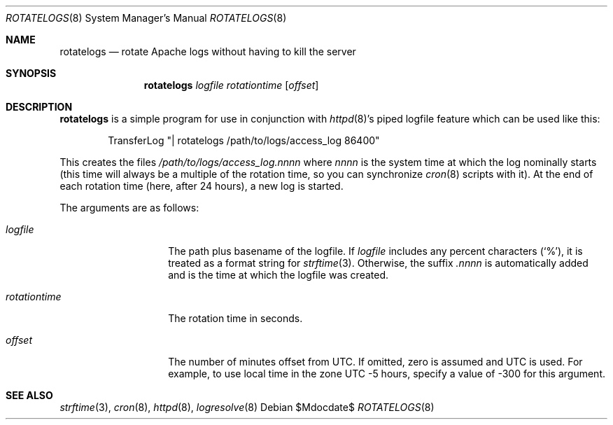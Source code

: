 .\"	$OpenBSD: rotatelogs.8,v 1.8 2004/12/21 16:09:34 jmc Exp $
.\" ====================================================================
.\" The Apache Software License, Version 1.1
.\"
.\" Copyright (c) 2000-2003 The Apache Software Foundation.  All rights
.\" reserved.
.\"
.\" Redistribution and use in source and binary forms, with or without
.\" modification, are permitted provided that the following conditions
.\" are met:
.\"
.\" 1. Redistributions of source code must retain the above copyright
.\"    notice, this list of conditions and the following disclaimer.
.\"
.\" 2. Redistributions in binary form must reproduce the above copyright
.\"    notice, this list of conditions and the following disclaimer in
.\"    the documentation and/or other materials provided with the
.\"    distribution.
.\"
.\" 3. The end-user documentation included with the redistribution,
.\"    if any, must include the following acknowledgment:
.\"       "This product includes software developed by the
.\"        Apache Software Foundation (http://www.apache.org/)."
.\"    Alternately, this acknowledgment may appear in the software itself,
.\"    if and wherever such third-party acknowledgments normally appear.
.\"
.\" 4. The names "Apache" and "Apache Software Foundation" must
.\"    not be used to endorse or promote products derived from this
.\"    software without prior written permission. For written
.\"    permission, please contact apache@apache.org.
.\"
.\" 5. Products derived from this software may not be called "Apache",
.\"    nor may "Apache" appear in their name, without prior written
.\"    permission of the Apache Software Foundation.
.\"
.\" THIS SOFTWARE IS PROVIDED ``AS IS'' AND ANY EXPRESSED OR IMPLIED
.\" WARRANTIES, INCLUDING, BUT NOT LIMITED TO, THE IMPLIED WARRANTIES
.\" OF MERCHANTABILITY AND FITNESS FOR A PARTICULAR PURPOSE ARE
.\" DISCLAIMED.  IN NO EVENT SHALL THE APACHE SOFTWARE FOUNDATION OR
.\" ITS CONTRIBUTORS BE LIABLE FOR ANY DIRECT, INDIRECT, INCIDENTAL,
.\" SPECIAL, EXEMPLARY, OR CONSEQUENTIAL DAMAGES (INCLUDING, BUT NOT
.\" LIMITED TO, PROCUREMENT OF SUBSTITUTE GOODS OR SERVICES; LOSS OF
.\" USE, DATA, OR PROFITS; OR BUSINESS INTERRUPTION) HOWEVER CAUSED AND
.\" ON ANY THEORY OF LIABILITY, WHETHER IN CONTRACT, STRICT LIABILITY,
.\" OR TORT (INCLUDING NEGLIGENCE OR OTHERWISE) ARISING IN ANY WAY OUT
.\" OF THE USE OF THIS SOFTWARE, EVEN IF ADVISED OF THE POSSIBILITY OF
.\" SUCH DAMAGE.
.\" ====================================================================
.\"
.\" This software consists of voluntary contributions made by many
.\" individuals on behalf of the Apache Software Foundation.  For more
.\" information on the Apache Software Foundation, please see
.\" <http://www.apache.org/>.
.\"
.\" Portions of this software are based upon public domain software
.\" originally written at the National Center for Supercomputing Applications,
.\" University of Illinois, Urbana-Champaign.
.\"
.Dd $Mdocdate$
.Dt ROTATELOGS 8
.Os
.Sh NAME
.Nm rotatelogs
.Nd rotate Apache logs without having to kill the server
.Sh SYNOPSIS
.Nm rotatelogs
.Ar logfile rotationtime Op Ar offset
.Sh DESCRIPTION
.Nm
is a simple program for use in conjunction with
.Xr httpd 8 Ns 's
piped logfile feature which can be used like this:
.Bd -literal -offset indent
TransferLog "| rotatelogs /path/to/logs/access_log 86400"
.Ed
.Pp
This creates the files
.Pa /path/to/logs/access_log.nnnn
where
.Em nnnn
is the system time at which the log nominally starts (this time will
always be a multiple of the rotation time, so you can synchronize
.Xr cron 8
scripts with it).
At the end of each rotation time (here, after 24 hours), a new log is
started.
.Pp
The arguments are as follows:
.Bl -tag -width rotationtime
.It Ar logfile
The path plus basename of the logfile.
If
.Ar logfile
includes any percent characters
.Pq Sq % ,
it is treated as a format string for
.Xr strftime 3 .
Otherwise, the suffix
.Em .nnnn
is automatically added and is the time at which the logfile was created.
.It Ar rotationtime
The rotation time in seconds.
.It Ar offset
The number of minutes offset from UTC.
If omitted, zero is assumed and UTC is used.
For example, to use local time in the zone UTC \-5 hours, specify a
value of \-300 for this argument.
.El
.Sh SEE ALSO
.Xr strftime 3 ,
.Xr cron 8 ,
.Xr httpd 8 ,
.Xr logresolve 8
